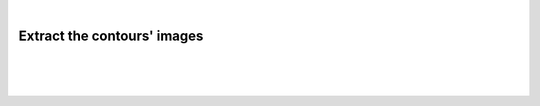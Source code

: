 |

Extract the contours' images
===========================================

|


.. image:: /_static/user-docs/modules/original-images/extract-contours-images.png

|
|

